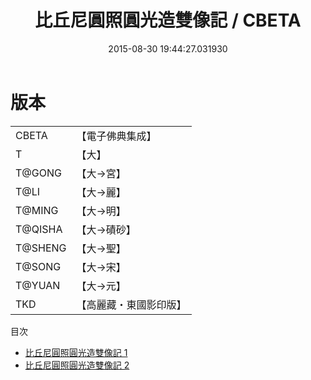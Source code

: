 #+TITLE: 比丘尼圓照圓光造雙像記 / CBETA

#+DATE: 2015-08-30 19:44:27.031930
* 版本
 |     CBETA|【電子佛典集成】|
 |         T|【大】     |
 |    T@GONG|【大→宮】   |
 |      T@LI|【大→麗】   |
 |    T@MING|【大→明】   |
 |   T@QISHA|【大→磧砂】  |
 |   T@SHENG|【大→聖】   |
 |    T@SONG|【大→宋】   |
 |    T@YUAN|【大→元】   |
 |       TKD|【高麗藏・東國影印版】|
目次
 - [[file:KR6c0022_001.txt][比丘尼圓照圓光造雙像記 1]]
 - [[file:KR6c0022_002.txt][比丘尼圓照圓光造雙像記 2]]
